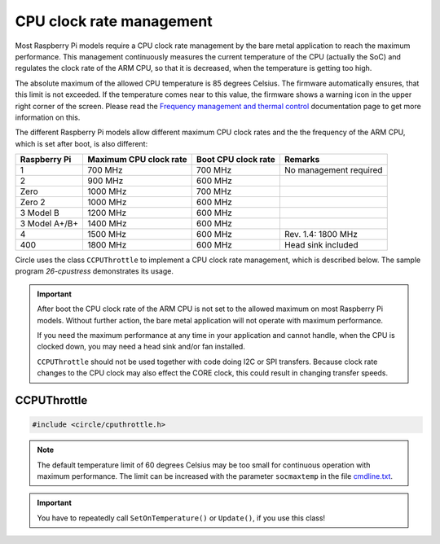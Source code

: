 CPU clock rate management
~~~~~~~~~~~~~~~~~~~~~~~~~

Most Raspberry Pi models require a CPU clock rate management by the bare metal application to reach the maximum performance. This management continuously measures the current temperature of the CPU (actually the SoC) and regulates the clock rate of the ARM CPU, so that it is decreased, when the temperature is getting too high.

The absolute maximum of the allowed CPU temperature is 85 degrees Celsius. The firmware automatically ensures, that this limit is not exceeded. If the temperature comes near to this value, the firmware shows a warning icon in the upper right corner of the screen. Please read the `Frequency management and thermal control <https://www.raspberrypi.com/documentation/computers/raspberry-pi.html#frequency-management-and-thermal-control>`_ documentation page to get more information on this.

The different Raspberry Pi models allow different maximum CPU clock rates and the the frequency of the ARM CPU, which is set after boot, is also different:

==============	======================	======================	======================
Raspberry Pi	Maximum CPU clock rate	Boot CPU clock rate	Remarks
==============	======================	======================	======================
1		700 MHz			700 MHz			No management required
2		900 MHz			600 MHz
Zero		1000 MHz		700 MHz
Zero 2		1000 MHz		600 MHz
3 Model B	1200 MHz		600 MHz
3 Model A+/B+	1400 MHz		600 MHz
4		1500 MHz		600 MHz			Rev. 1.4: 1800 MHz
400		1800 MHz		600 MHz			Head sink included
==============	======================	======================	======================

Circle uses the class ``CCPUThrottle`` to implement a CPU clock rate management, which is described below. The sample program `26-cpustress` demonstrates its usage.

.. important::

	After boot the CPU clock rate of the ARM CPU is not set to the allowed maximum on most Raspberry Pi models. Without further action, the bare metal application will not operate with maximum performance.

	If you need the maximum performance at any time in your application and cannot handle, when the CPU is clocked down, you may need a head sink and/or fan installed.

	``CCPUThrottle`` should not be used together with code doing I2C or SPI transfers. Because clock rate changes to the CPU clock may also effect the CORE clock, this could result in changing transfer speeds.

CCPUThrottle
^^^^^^^^^^^^

.. code-block:: cpp

	#include <circle/cputhrottle.h>

.. cpp:class:: CCPUThrottle

.. cpp:function:: CCPUThrottle::CCPUThrottle (TCPUSpeed InitialSpeed = CPUSpeedUnknown)

	Creates the class ``CCPUThrottle``. ``InitialSpeed`` is the CPU speed to be set initially, with these possible values:

	* CPUSpeedLow
	* CPUSpeedMaximum
	* CPUSpeedUnknown

	If ``CPUSpeedUnknown`` is selected as initial speed and the parameter ``fast=true`` is set in the file `cmdline.txt <https://github.com/rsta2/circle/blob/master/doc/cmdline.txt>`_, the resulting setting will be ``CPUSpeedMaximum``, or ``CPUSpeedLow`` if not set.

.. cpp:function:: static CCPUThrottle *CCPUThrottle::Get (void)

	Returns a pointer to the only ``CCPUThrottle`` object in the system (if any).

.. cpp:function:: boolean CCPUThrottle::IsDynamic (void) const

	Returns if CPU clock rate change is supported. Other Methods can be called in any case, but may be nop's or return invalid values, if ``IsDynamic()`` returns ``FALSE``.

.. cpp:function:: unsigned CCPUThrottle::GetClockRate (void) const

	Returns the current CPU clock rate in Hz or zero on failure.

.. cpp:function:: unsigned CCPUThrottle::GetMinClockRate (void) const

	Returns the minimum CPU clock rate in Hz.

.. cpp:function:: unsigned CCPUThrottle::GetMaxClockRate (void) const

	Returns the maximum CPU clock rate in Hz.

.. cpp:function:: unsigned CCPUThrottle::GetTemperature (void) const

	Returns the current CPU (SoC) temperature in degrees Celsius or zero on failure.

.. cpp:function:: unsigned CCPUThrottle::GetMaxTemperature (void) const

	Returns the maximum CPU (SoC) temperature in degrees Celsius.

.. cpp:function:: TCPUSpeed CCPUThrottle::SetSpeed (TCPUSpeed Speed, boolean bWait = TRUE)

	Sets the CPU speed. ``Speed`` selects the speed to be set and overwrites the initial value. Possible values are:

	* CPUSpeedLow
	* CPUSpeedMaximum

	``bWait`` must be ``TRUE`` to wait for new clock rate to settle before return. Returns the previous setting or ``CPUSpeedUnknown`` on error.

.. cpp:function:: boolean CCPUThrottle::SetOnTemperature (void)

	Sets the CPU speed depending on current SoC temperature. Call this repeatedly all 2 to 5 seconds to hold the temperature down! Throttles the CPU down when the SoC temperature reaches 60 degrees Celsius Returns ``TRUE`` if the operation was successful.

.. note::

	The default temperature limit of 60 degrees Celsius may be too small for continuous operation with maximum performance. The limit can be increased with the parameter ``socmaxtemp`` in the file `cmdline.txt <https://github.com/rsta2/circle/blob/master/doc/cmdline.txt>`_.

.. cpp:function:: boolean CCPUThrottle::Update (void)

	Same function as ``SetOnTemperature()``, but can be called as often as you want, without checking the calling interval. Additionally checks for system throttled conditions, if a system throttled handler has been registered with ``RegisterSystemThrottledHandler()``. Returns ``TRUE`` if the operation was successful.

.. important::

	You have to repeatedly call ``SetOnTemperature()`` or ``Update()``, if you use this class!

.. cpp:function:: void CCPUThrottle::RegisterSystemThrottledHandler (unsigned StateMask, TSystemThrottledHandler *pHandler, void *pParam = 0)

	Registers the callback ``pHandler``, which is invoked from ``Update()``, when a system throttled condition occurs, which is given in ``StateMask``. ``pParam`` is any user parameter to be handed over to the callback function. ``StateMask`` can be composed from these bit masks by or'ing them together:

	* SystemStateUnderVoltageOccurred
	* SystemStateFrequencyCappingOccurred
	* SystemStateThrottlingOccurred
	* SystemStateSoftTempLimitOccurred

.. cpp:function:: void CCPUThrottle::DumpStatus (boolean bAll = TRUE)

	Dumps some information on the current CPU status to the :ref:`System log`. Set ``bAll`` to ``TRUE`` to dump all information. Only the current clock rate and temperature will be dumped otherwise.
